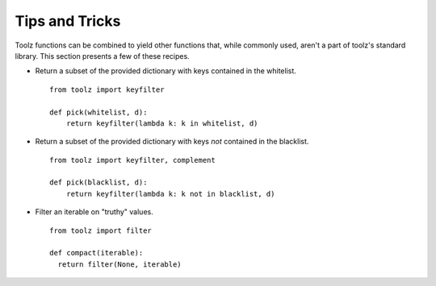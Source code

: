 Tips and Tricks
===============

Toolz functions can be combined to yield other functions that, while commonly used, aren't
a part of toolz's standard library. This section presents
a few of these recipes.


* .. function:: pick(whitelist, dictionary)

  Return a subset of the provided dictionary with keys contained in the
  whitelist.

  ::

    from toolz import keyfilter

    def pick(whitelist, d):
        return keyfilter(lambda k: k in whitelist, d)



* .. function:: omit(blacklist, dictionary)

  Return a subset of the provided dictionary with keys *not* contained in the
  blacklist.

  ::

    from toolz import keyfilter, complement

    def pick(blacklist, d):
        return keyfilter(lambda k: k not in blacklist, d)


* .. function:: compact(iterable)

  Filter an iterable on "truthy" values.

  ::

    from toolz import filter

    def compact(iterable):
      return filter(None, iterable)
